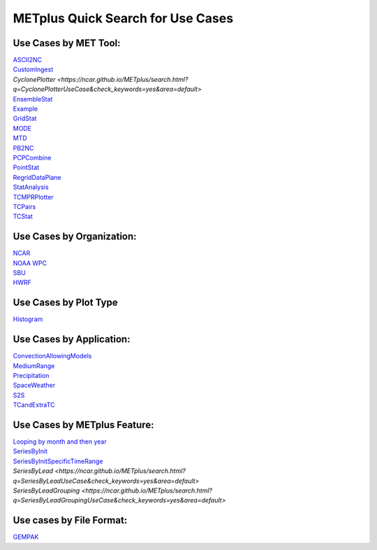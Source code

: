 METplus Quick Search for Use Cases
==================================

Use Cases by MET Tool:
----------------------

| `ASCII2NC <https://ncar.github.io/METplus/search.html?q=ASCII2NCToolUseCase&check_keywords=yes&area=default>`_
| `CustomIngest <https://ncar.github.io/METplus/search.html?q=CustomIngestToolUseCase&check_keywords=yes&area=default>`_
| `CyclonePlotter <https://ncar.github.io/METplus/search.html?q=CyclonePlotterUseCase&check_keywords=yes&area=default>`
| `EnsembleStat <https://ncar.github.io/METplus/search.html?q=EnsembleStatToolUseCase&check_keywords=yes&area=default>`_
| `Example <https://ncar.github.io/METplus/search.html?q=ExampleToolUseCase&check_keywords=yes&area=default>`_
| `GridStat <https://ncar.github.io/METplus/search.html?q=GridStatToolUseCase&check_keywords=yes&area=default>`_
| `MODE <https://ncar.github.io/METplus/search.html?q=MODEToolUseCase&check_keywords=yes&area=default>`_
| `MTD <https://ncar.github.io/METplus/search.html?q=MTDToolUseCase&check_keywords=yes&area=default>`_
| `PB2NC <https://ncar.github.io/METplus/search.html?q=PB2NCToolUseCase&check_keywords=yes&area=default>`_
| `PCPCombine <https://ncar.github.io/METplus/search.html?q=PCPCombineToolUseCase&check_keywords=yes&area=default>`_
| `PointStat <https://ncar.github.io/METplus/search.html?q=PointStatToolUseCase&check_keywords=yes&area=default>`_
| `RegridDataPlane <https://ncar.github.io/METplus/search.html?q=RegridDataPlaneToolUseCase&check_keywords=yes&area=default>`_
| `StatAnalysis <https://ncar.github.io/METplus/search.html?q=StatAnalysisUseCase&check_keywords=yes&area=default>`_
| `TCMPRPlotter <https://ncar.github.io/METplus/search.html?q=TCMPRPlotterUseCase&check_keywords=yes&area=default>`_
| `TCPairs <https://ncar.github.io/METplus/search.html?q=TCPairsUseCase&check_keywords=yes&area=default>`_
| `TCStat <https://ncar.github.io/METplus/search.html?q=TCStatToolUseCase&check_keywords=yes&area=default>`_


Use Cases by Organization:
--------------------------
| `NCAR  <https://ncar.github.io/METplus/search.html?q=NCAROrgUseCase&check_keywords=yes&area=default>`_
| `NOAA WPC  <https://ncar.github.io/METplus/search.html?q=NOAAWPCOrgUseCase&check_keywords=yes&area=default>`_
| `SBU  <https://ncar.github.io/METplus/search.html?q=SBUOrgUseCase&check_keywords=yes&area=default>`_
| `HWRF  <https://ncar.github.io/METplus/search.html?q=HWRFOrgUseCase&check_keywords=yes&area=default>`_

Use Cases by Plot Type
----------------------
| `Histogram  <https://ncar.github.io/METplus/search.html?q=HistogramPlotUseCase&check_keywords=yes&area=default>`_


Use Cases by Application:
-------------------------
| `ConvectionAllowingModels  <https://ncar.github.io/METplus/search.html?q=ConvectionAllowingModelsAppUseCase&check_keywords=yes&area=default>`_
| `MediumRange  <https://ncar.github.io/METplus/search.html?q=MediumRangeAppUseCase&check_keywords=yes&area=default>`_
| `Precipitation  <https://ncar.github.io/METplus/search.html?q=PrecipitationAppUseCase&check_keywords=yes&area=default>`_
| `SpaceWeather  <https://ncar.github.io/METplus/search.html?q=SpaceWeatherAppUseCase&check_keywords=yes&area=default>`_
| `S2S  <https://ncar.github.io/METplus/search.html?q=S2SAppUseCase&check_keywords=yes&area=default>`_
| `TCandExtraTC  <https://ncar.github.io/METplus/search.html?q=TCandExtraTCAppUseCase&check_keywords=yes&area=default>`_

Use Cases by METplus Feature:
-----------------------------
| `Looping by month and then year  <https://ncar.github.io/METplus/search.html?q=MonthLoopFeatureUseCase&check_keywords=yes&area=default>`_
| `SeriesByInit  <https://ncar.github.io/METplus/search.html?q=SeriesByInitUseCase&check_keywords=yes&area=default>`_
| `SeriesByInitSpecificTimeRange  <https://ncar.github.io/METplus/search.html?q=SeriesByInitUseCase&check_keywords=yes&area=default>`_
| `SeriesByLead  <https://ncar.github.io/METplus/search.html?q=SeriesByLeadUseCase&check_keywords=yes&area=default>`
| `SeriesByLeadGrouping  <https://ncar.github.io/METplus/search.html?q=SeriesByLeadGroupingUseCase&check_keywords=yes&area=default>`
Use cases by File Format:
-------------------------
| `GEMPAK  <https://ncar.github.io/METplus/search.html?q=GEMPAKFileUseCase&check_keywords=yes&area=default>`_

